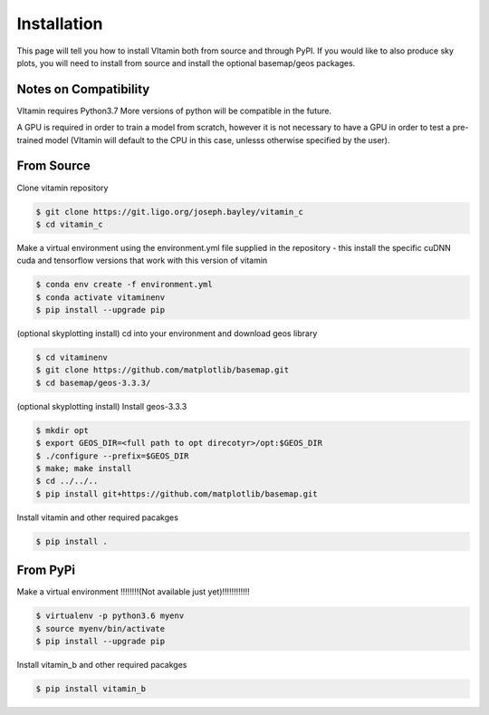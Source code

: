 ============
Installation
============

This page will tell you how to install VItamin both from source and through PyPI. 
If you would like to also produce sky plots, you will need to install from source 
and install the optional basemap/geos packages.

----------------------
Notes on Compatibility
----------------------
VItamin requires Python3.7 More versions of python will be compatible in the future.

A GPU is required in order to train a model from scratch, however it is not necessary 
to have a GPU in order to test a pre-trained model (VItamin will default to the CPU 
in this case, unlesss otherwise specified by the user).

-----------
From Source
-----------

Clone vitamin repository

.. code-block:: console

   $ git clone https://git.ligo.org/joseph.bayley/vitamin_c
   $ cd vitamin_c

Make a virtual environment using the environment.yml file supplied in the repository - this install the specific cuDNN cuda and tensorflow versions that work with this version of vitamin

.. code-block:: console

   $ conda env create -f environment.yml
   $ conda activate vitaminenv
   $ pip install --upgrade pip

(optional skyplotting install) cd into your environment and download geos library

.. code-block:: console

   $ cd vitaminenv
   $ git clone https://github.com/matplotlib/basemap.git
   $ cd basemap/geos-3.3.3/

(optional skyplotting install) Install geos-3.3.3

.. code-block:: console

   $ mkdir opt
   $ export GEOS_DIR=<full path to opt direcotyr>/opt:$GEOS_DIR
   $ ./configure --prefix=$GEOS_DIR
   $ make; make install
   $ cd ../../..
   $ pip install git+https://github.com/matplotlib/basemap.git

Install vitamin and other required pacakges

.. code-block:: console

   $ pip install .

---------
From PyPi
---------

Make a virtual environment !!!!!!!!(Not available just yet)!!!!!!!!!!!!

.. code-block:: console

   $ virtualenv -p python3.6 myenv
   $ source myenv/bin/activate
   $ pip install --upgrade pip

Install vitamin_b and other required pacakges

.. code-block:: console

   $ pip install vitamin_b
